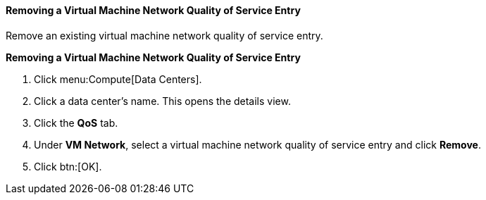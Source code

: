 [id="Removing_a_Virtual_Machine_Network_QoS_Entry"]
==== Removing a Virtual Machine Network Quality of Service Entry

Remove an existing virtual machine network quality of service entry.


*Removing a Virtual Machine Network Quality of Service Entry*

. Click menu:Compute[Data Centers].
. Click a data center's name. This opens the details view.
. Click the *QoS* tab.
. Under *VM Network*, select a virtual machine network quality of service entry and click *Remove*.
. Click btn:[OK].
